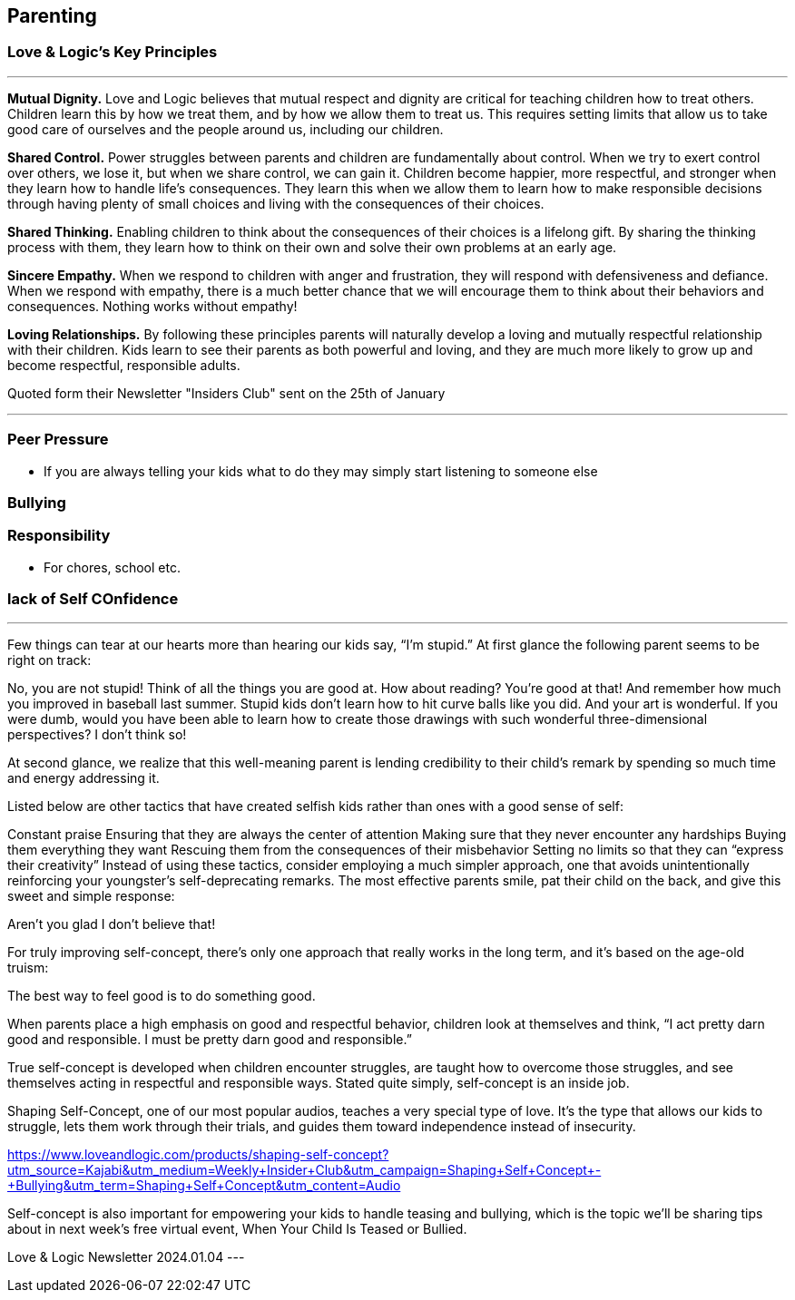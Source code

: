 == Parenting

=== Love & Logic's Key Principles

---

*Mutual Dignity.*
Love and Logic believes that mutual respect and dignity are critical for teaching children how to treat others. Children learn this by how we treat them, and by how we allow them to treat us. This requires setting limits that allow us to take good care of ourselves and the people around us, including our children.

*Shared Control.*
Power struggles between parents and children are fundamentally about control. When we try to exert control over others, we lose it, but when we share control, we can gain it. Children become happier, more respectful, and stronger when they learn how to handle life’s consequences. They learn this when we allow them to learn how to make responsible decisions through having plenty of small choices and living with the consequences of their choices.

*Shared Thinking.*
Enabling children to think about the consequences of their choices is a lifelong gift. By sharing the thinking process with them, they learn how to think on their own and solve their own problems at an early age.

*Sincere Empathy.*
When we respond to children with anger and frustration, they will respond with defensiveness and defiance. When we respond with empathy, there is a much better chance that we will encourage them to think about their behaviors and consequences. Nothing works without empathy!

*Loving Relationships.*
By following these principles parents will naturally develop a loving and mutually respectful relationship with their children. Kids learn to see their parents as both powerful and loving, and they are much more likely to grow up and become respectful, responsible adults.

Quoted form their Newsletter "Insiders Club" sent on the 25th of January

---

=== Peer Pressure
* If you are always telling your kids what to do they may simply start listening to someone else

=== Bullying

=== Responsibility
* For chores, school etc.

=== lack of Self COnfidence

---
Few things can tear at our hearts more than hearing our kids say, “I’m stupid.” At first glance the following parent seems to be right on track:

No, you are not stupid! Think of all the things you are good at. How about reading? You’re good at that! And remember how much you improved in baseball last summer. Stupid kids don’t learn how to hit curve balls like you did. And your art is wonderful. If you were dumb, would you have been able to learn how to create those drawings with such wonderful three-dimensional perspectives? I don’t think so!

At second glance, we realize that this well-meaning parent is lending credibility to their child’s remark by spending so much time and energy addressing it.

Listed below are other tactics that have created selfish kids rather than ones with a good sense of self:

Constant praise
Ensuring that they are always the center of attention
Making sure that they never encounter any hardships
Buying them everything they want
Rescuing them from the consequences of their misbehavior
Setting no limits so that they can “express their creativity”
Instead of using these tactics, consider employing a much simpler approach, one that avoids unintentionally reinforcing your youngster’s self-deprecating remarks. The most effective parents smile, pat their child on the back, and give this sweet and simple response:

Aren’t you glad I don’t believe that!

For truly improving self-concept, there’s only one approach that really works in the long term, and it’s based on the age-old truism:

The best way to feel good is to do something good.

When parents place a high emphasis on good and respectful behavior, children look at themselves and think, “I act pretty darn good and responsible. I must be pretty darn good and responsible.”

True self-concept is developed when children encounter struggles, are taught how to overcome those struggles, and see themselves acting in respectful and responsible ways. Stated quite simply, self-concept is an inside job.

Shaping Self-Concept, one of our most popular audios, teaches a very special type of love. It’s the type that allows our kids to struggle, lets them work through their trials, and guides them toward independence instead of insecurity.

https://www.loveandlogic.com/products/shaping-self-concept?utm_source=Kajabi&utm_medium=Weekly+Insider+Club&utm_campaign=Shaping+Self+Concept+-+Bullying&utm_term=Shaping+Self+Concept&utm_content=Audio

Self-concept is also important for empowering your kids to handle teasing and bullying, which is the topic we'll be sharing tips about in next week's free virtual event, When Your Child Is Teased or Bullied.

Love & Logic Newsletter 2024.01.04
---
